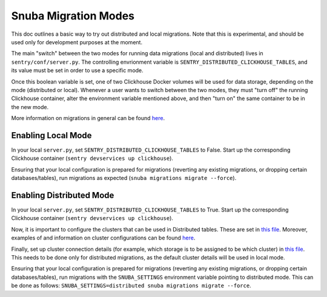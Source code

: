 ======================
Snuba Migration Modes
======================

This doc outlines a basic way to try out distributed and local migrations.
Note that this is experimental, and should be used only for development
purposes at the moment.

The main "switch" between the two modes for running data migrations (local and
distributed) lives in ``sentry/conf/server.py``.
The controlling envrionment variable is ``SENTRY_DISTRIBUTED_CLICKHOUSE_TABLES``,
and its value must be set in order to use a specific mode.

Once this boolean variable is set, one of two Clickhouse Docker volumes will be
used for data storage, depending on the mode (distributed or local). Whenever a user
wants to switch between the two modes, they must "turn off" the running Clickhouse
container, alter the environment variable mentioned above, and then "turn on" the
same container to be in the new mode.

More information on migrations in general can be found `here <https://github.com/getsentry/snuba/blob/master/MIGRATIONS.md>`_.

Enabling Local Mode
=====================

In your local ``server.py``, set ``SENTRY_DISTRIBUTED_CLICKHOUSE_TABLES``
to False. Start up the corresponding Clickhouse container (``sentry devservices up clickhouse``).

Ensuring that your local configuration is prepared for migrations (reverting any existing
migrations, or dropping certain databases/tables), run migrations as expected
(``snuba migrations migrate --force``).


Enabling Distributed Mode
============================

In your local ``server.py``, set ``SENTRY_DISTRIBUTED_CLICKHOUSE_TABLES``
to True. Start up the corresponding Clickhouse container (``sentry devservices up clickhouse``).

Now, it is important to configure the clusters that can be used in Distributed tables. These are
set in `this file <https://github.com/getsentry/sentry/blob/master/config/clickhouse/dist_config.xml>`_.
Moreover, examples of and information on cluster configurations can be found `here <https://clickhouse.tech/docs/en/engines/table-engines/special/distributed/>`_.

Finally, set up cluster connection details (for example, which storage is to be assigned
to be which cluster) in `this file <https://github.com/getsentry/snuba/blob/master/snuba/settings/settings_distributed.py>`_.
This needs to be done only for distributed migrations, as the default cluster details will be used in local mode.

Ensuring that your local configuration is prepared for migrations (reverting any existing
migrations, or dropping certain databases/tables), run migrations with the ``SNUBA_SETTINGS``
environment variable pointing to distributed mode. This can be done as follows:
``SNUBA_SETTINGS=distributed snuba migrations migrate --force``.
